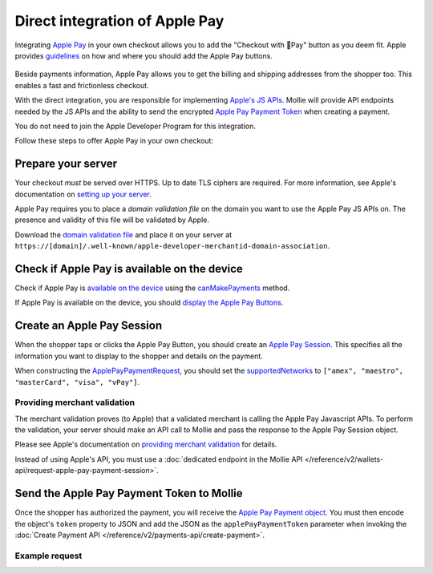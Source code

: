 Direct integration of Apple Pay
===============================

Integrating `Apple Pay <https://developer.apple.com/apple-pay/>`_ in your own checkout allows you to add the "Checkout
with Pay" button as you deem fit. Apple provides `guidelines
<https://developer.apple.com/design/human-interface-guidelines/apple-pay/overview/introduction/>`_ on how and where
you should add the Apple Pay buttons.

.. figure:: images/applepay-web@2x.png

Beside payments information, Apple Pay allows you to get the billing and shipping addresses from the shopper too. This
enables a fast and frictionless checkout.

With the direct integration, you are responsible for implementing `Apple's JS APIs
<https://developer.apple.com/documentation/apple_pay_on_the_web/apple_pay_js_api>`_. Mollie will provide API endpoints
needed by the JS APIs and the ability to send the encrypted
`Apple Pay Payment Token <https://developer.apple.com/documentation/apple_pay_on_the_web/applepaypaymenttoken>`_ when
creating a payment.

You do not need to join the Apple Developer Program for this integration.

Follow these steps to offer Apple Pay in your own checkout:

Prepare your server
-------------------

Your checkout *must* be served over HTTPS. Up to date TLS ciphers are required. For more information, see Apple's
documentation on `setting up your server
<https://developer.apple.com/documentation/apple_pay_on_the_web/setting_up_your_server>`_.

Apple Pay requires you to place a *domain validation file* on the domain you want to use the Apple Pay JS APIs on. The
presence and validity of this file will be validated by Apple.

Download the `domain validation file <http://www.mollie.com/.well-known/apple-developer-merchantid-domain-association>`_
and place it on your server at ``https://[domain]/.well-known/apple-developer-merchantid-domain-association``.

Check if Apple Pay is available on the device
---------------------------------------------

Check if Apple Pay is `available on the device
<https://developer.apple.com/documentation/apple_pay_on_the_web/apple_pay_js_api/checking_for_apple_pay_availability>`_
using the `canMakePayments
<https://developer.apple.com/documentation/apple_pay_on_the_web/applepaysession/1778027-canmakepayments>`_ method.

If Apple Pay is available on the device, you should `display the Apple Pay Buttons
<https://developer.apple.com/documentation/apple_pay_on_the_web/displaying_apple_pay_buttons>`_.

Create an Apple Pay Session
---------------------------

When the shopper taps or clicks the Apple Pay Button, you should create an `Apple Pay Session
<https://developer.apple.com/documentation/apple_pay_on_the_web/apple_pay_js_api/creating_an_apple_pay_session>`_. This
specifies all the information you want to display to the shopper and details on the payment.

When constructing the `ApplePayPaymentRequest
<https://developer.apple.com/documentation/apple_pay_on_the_web/applepaypaymentrequest>`_, you should set the
`supportedNetworks
<https://developer.apple.com/documentation/apple_pay_on_the_web/applepaypaymentrequest/1916122-supportednetworks>`_ to
``["amex", "maestro", "masterCard", "visa", "vPay"]``.

Providing merchant validation
^^^^^^^^^^^^^^^^^^^^^^^^^^^^^

The merchant validation proves (to Apple) that a validated merchant is calling the Apple Pay Javascript APIs. To perform
the validation, your server should make an API call to Mollie and pass the response to the Apple Pay Session object.

Please see Apple's documentation on `providing merchant validation
<https://developer.apple.com/documentation/apple_pay_on_the_web/apple_pay_js_api/providing_merchant_validation>`_ for
details.

Instead of using Apple's API, you must use a :doc:`dedicated endpoint in the  Mollie API
</reference/v2/wallets-api/request-apple-pay-payment-session>`.

Send the Apple Pay Payment Token to Mollie
------------------------------------------

Once the shopper has authorized the payment, you will receive the `Apple Pay Payment object
<https://developer.apple.com/documentation/apple_pay_on_the_web/applepaypayment>`_. You must then encode the object's
``token`` property to JSON and add the JSON as the ``applePayPaymentToken`` parameter when invoking the
:doc:`Create Payment API </reference/v2/payments-api/create-payment>`.

Example request
^^^^^^^^^^^^^^^

.. code-block:: http
   :linenos:

   POST /v2/payments HTTP/1.1
   Content-Type: application/json

   {
      "method": "applepay",
      "amount": {
          "currency": "EUR",
          "value": "100.00"
      },
      "description": "Order #1337",
      "applePayPaymentToken": "{\"paymentData\": {\"version\": \"EC_v1\", \"data\": \"vK3Bbr...lg==\"}}",
      "webhookUrl": "https://example.org/webhook"
   }


